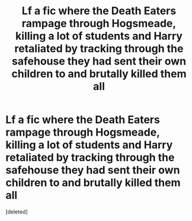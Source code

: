 #+TITLE: Lf a fic where the Death Eaters rampage through Hogsmeade, killing a lot of students and Harry retaliated by tracking through the safehouse they had sent their own children to and brutally killed them all

* Lf a fic where the Death Eaters rampage through Hogsmeade, killing a lot of students and Harry retaliated by tracking through the safehouse they had sent their own children to and brutally killed them all
:PROPERTIES:
:Score: 2
:DateUnix: 1608668845.0
:DateShort: 2020-Dec-22
:FlairText: What's That Fic?
:END:
[deleted]

